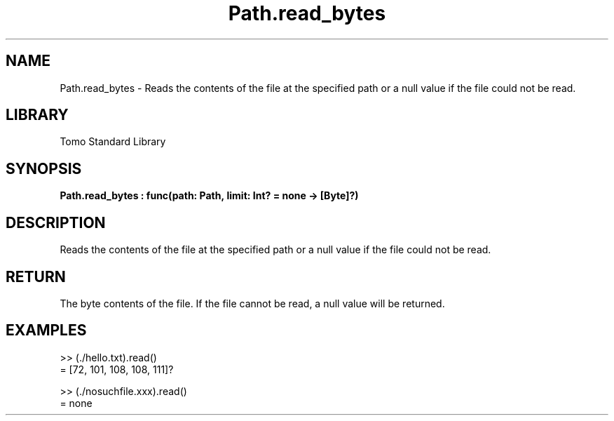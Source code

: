 '\" t
.\" Copyright (c) 2025 Bruce Hill
.\" All rights reserved.
.\"
.TH Path.read_bytes 3 2025-04-19T14:48:15.715631 "Tomo man-pages"
.SH NAME
Path.read_bytes \- Reads the contents of the file at the specified path or a null value if the file could not be read.

.SH LIBRARY
Tomo Standard Library
.SH SYNOPSIS
.nf
.BI Path.read_bytes\ :\ func(path:\ Path,\ limit:\ Int?\ =\ none\ ->\ [Byte]?)
.fi

.SH DESCRIPTION
Reads the contents of the file at the specified path or a null value if the file could not be read.


.TS
allbox;
lb lb lbx lb
l l l l.
Name	Type	Description	Default
path	Path	The path of the file to read. 	-
limit	Int?	A limit to how many bytes should be read. 	none
.TE
.SH RETURN
The byte contents of the file. If the file cannot be read, a null value will be returned.

.SH EXAMPLES
.EX
>> (./hello.txt).read()
= [72, 101, 108, 108, 111]?

>> (./nosuchfile.xxx).read()
= none
.EE
